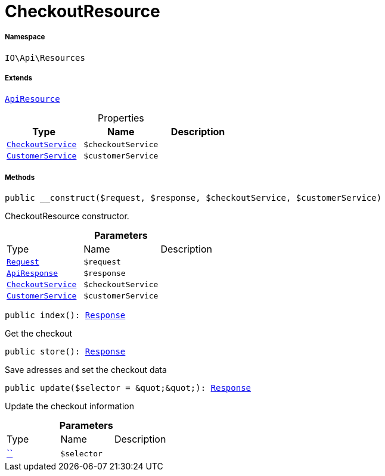 :table-caption!:
:example-caption!:
:source-highlighter: prettify
:sectids!:
[[io__checkoutresource]]
= CheckoutResource





===== Namespace

`IO\Api\Resources`

===== Extends
xref:IO/Api/ApiResource.adoc#[`ApiResource`]




.Properties
|===
|Type |Name |Description

|xref:IO/Services/CheckoutService.adoc#[`CheckoutService`]
a|`$checkoutService`
||xref:IO/Services/CustomerService.adoc#[`CustomerService`]
a|`$customerService`
|
|===


===== Methods

[source%nowrap, php, subs=+macros]
[#__construct]
----

public __construct($request, $response, $checkoutService, $customerService)

----





CheckoutResource constructor.

.*Parameters*
|===
|Type |Name |Description
| xref:stable7@interface::Miscellaneous.adoc#miscellaneous_http_request[`Request`]
a|`$request`
|

|xref:IO/Api/ApiResponse.adoc#[`ApiResponse`]
a|`$response`
|

|xref:IO/Services/CheckoutService.adoc#[`CheckoutService`]
a|`$checkoutService`
|

|xref:IO/Services/CustomerService.adoc#[`CustomerService`]
a|`$customerService`
|
|===


[source%nowrap, php, subs=+macros]
[#index]
----

public index(): xref:stable7@interface::Miscellaneous.adoc#miscellaneous_http_response[Response]

----





Get the checkout

[source%nowrap, php, subs=+macros]
[#store]
----

public store(): xref:stable7@interface::Miscellaneous.adoc#miscellaneous_http_response[Response]

----





Save adresses and set the checkout data

[source%nowrap, php, subs=+macros]
[#update]
----

public update($selector = &quot;&quot;): xref:stable7@interface::Miscellaneous.adoc#miscellaneous_http_response[Response]

----





Update the checkout information

.*Parameters*
|===
|Type |Name |Description
|         xref:5.0.0@plugin-::.adoc#[``]
a|`$selector`
|
|===


